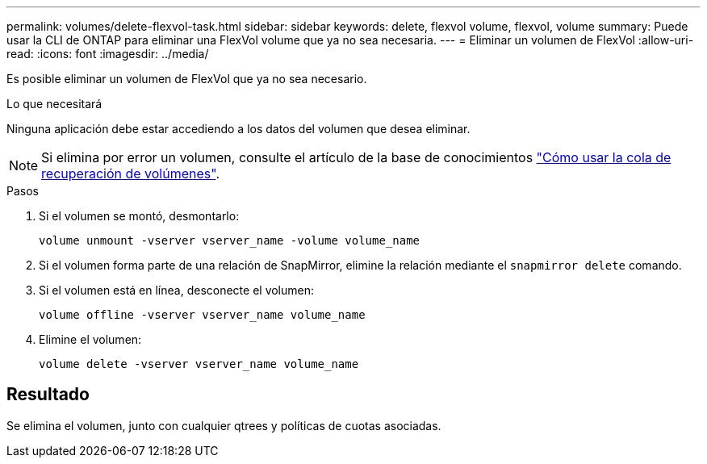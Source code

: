 ---
permalink: volumes/delete-flexvol-task.html 
sidebar: sidebar 
keywords: delete, flexvol volume, flexvol, volume 
summary: Puede usar la CLI de ONTAP para eliminar una FlexVol volume que ya no sea necesaria. 
---
= Eliminar un volumen de FlexVol
:allow-uri-read: 
:icons: font
:imagesdir: ../media/


[role="lead"]
Es posible eliminar un volumen de FlexVol que ya no sea necesario.

.Lo que necesitará
Ninguna aplicación debe estar accediendo a los datos del volumen que desea eliminar.

[NOTE]
====
Si elimina por error un volumen, consulte el artículo de la base de conocimientos link:https://kb.netapp.com/Advice_and_Troubleshooting/Data_Storage_Software/ONTAP_OS/How_to_use_the_Volume_Recovery_Queue["Cómo usar la cola de recuperación de volúmenes"^].

====
.Pasos
. Si el volumen se montó, desmontarlo:
+
`volume unmount -vserver vserver_name -volume volume_name`

. Si el volumen forma parte de una relación de SnapMirror, elimine la relación mediante el `snapmirror delete` comando.
. Si el volumen está en línea, desconecte el volumen:
+
`volume offline -vserver vserver_name volume_name`

. Elimine el volumen:
+
`volume delete -vserver vserver_name volume_name`





== Resultado

Se elimina el volumen, junto con cualquier qtrees y políticas de cuotas asociadas.
